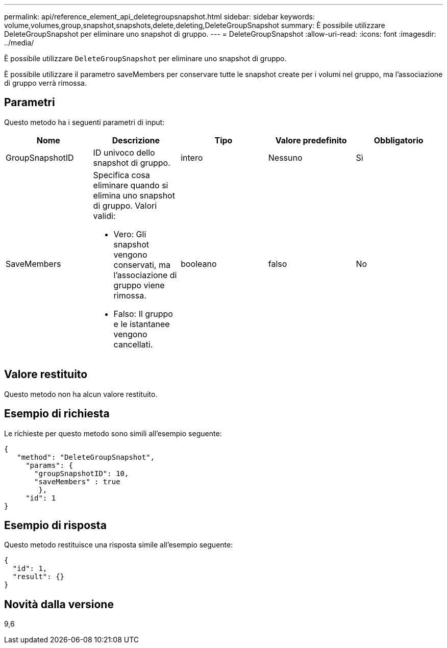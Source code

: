 ---
permalink: api/reference_element_api_deletegroupsnapshot.html 
sidebar: sidebar 
keywords: volume,volumes,group,snapshot,snapshots,delete,deleting,DeleteGroupSnapshot 
summary: È possibile utilizzare DeleteGroupSnapshot per eliminare uno snapshot di gruppo. 
---
= DeleteGroupSnapshot
:allow-uri-read: 
:icons: font
:imagesdir: ../media/


[role="lead"]
È possibile utilizzare `DeleteGroupSnapshot` per eliminare uno snapshot di gruppo.

È possibile utilizzare il parametro saveMembers per conservare tutte le snapshot create per i volumi nel gruppo, ma l'associazione di gruppo verrà rimossa.



== Parametri

Questo metodo ha i seguenti parametri di input:

|===
| Nome | Descrizione | Tipo | Valore predefinito | Obbligatorio 


 a| 
GroupSnapshotID
 a| 
ID univoco dello snapshot di gruppo.
 a| 
intero
 a| 
Nessuno
 a| 
Sì



 a| 
SaveMembers
 a| 
Specifica cosa eliminare quando si elimina uno snapshot di gruppo. Valori validi:

* Vero: Gli snapshot vengono conservati, ma l'associazione di gruppo viene rimossa.
* Falso: Il gruppo e le istantanee vengono cancellati.

 a| 
booleano
 a| 
falso
 a| 
No

|===


== Valore restituito

Questo metodo non ha alcun valore restituito.



== Esempio di richiesta

Le richieste per questo metodo sono simili all'esempio seguente:

[listing]
----
{
   "method": "DeleteGroupSnapshot",
     "params": {
       "groupSnapshotID": 10,
       "saveMembers" : true
        },
     "id": 1
}
----


== Esempio di risposta

Questo metodo restituisce una risposta simile all'esempio seguente:

[listing]
----
{
  "id": 1,
  "result": {}
}
----


== Novità dalla versione

9,6
